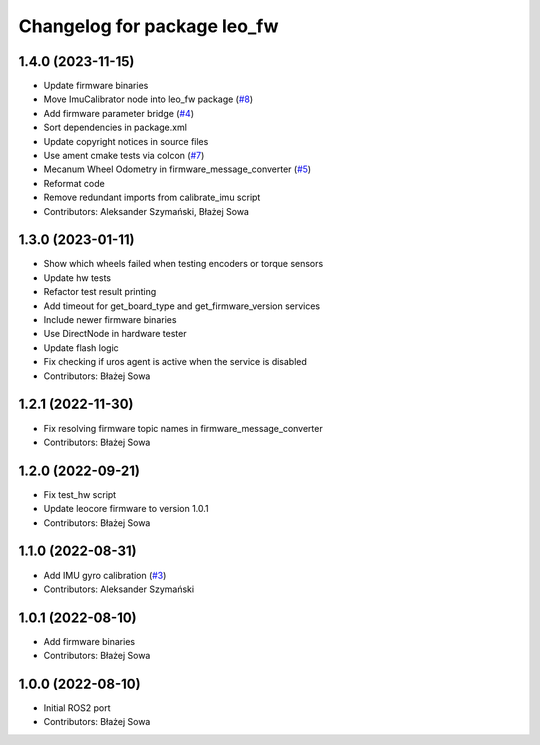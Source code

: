 ^^^^^^^^^^^^^^^^^^^^^^^^^^^^
Changelog for package leo_fw
^^^^^^^^^^^^^^^^^^^^^^^^^^^^

1.4.0 (2023-11-15)
------------------
* Update firmware binaries
* Move ImuCalibrator node into leo_fw package (`#8 <https://github.com/LeoRover/leo_robot-ros2/issues/8>`_)
* Add firmware parameter bridge (`#4 <https://github.com/LeoRover/leo_robot-ros2/issues/4>`_)
* Sort dependencies in package.xml
* Update copyright notices in source files
* Use ament cmake tests via colcon (`#7 <https://github.com/LeoRover/leo_robot-ros2/issues/7>`_)
* Mecanum Wheel Odometry in firmware_message_converter (`#5 <https://github.com/LeoRover/leo_robot-ros2/issues/5>`_)
* Reformat code
* Remove redundant imports from calibrate_imu script
* Contributors: Aleksander Szymański, Błażej Sowa

1.3.0 (2023-01-11)
------------------
* Show which wheels failed when testing encoders or torque sensors
* Update hw tests
* Refactor test result printing
* Add timeout for get_board_type and get_firmware_version services
* Include newer firmware binaries
* Use DirectNode in hardware tester
* Update flash logic
* Fix checking if uros agent is active when the service is disabled
* Contributors: Błażej Sowa

1.2.1 (2022-11-30)
------------------
* Fix resolving firmware topic names in firmware_message_converter
* Contributors: Błażej Sowa

1.2.0 (2022-09-21)
------------------
* Fix test_hw script
* Update leocore firmware to version 1.0.1
* Contributors: Błażej Sowa

1.1.0 (2022-08-31)
------------------
* Add IMU gyro calibration (`#3 <https://github.com/LeoRover/leo_robot-ros2/issues/3>`_)
* Contributors: Aleksander Szymański

1.0.1 (2022-08-10)
------------------
* Add firmware binaries
* Contributors: Błażej Sowa

1.0.0 (2022-08-10)
------------------
* Initial ROS2 port
* Contributors: Błażej Sowa
